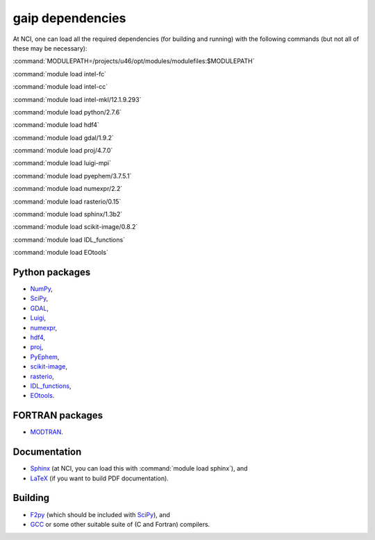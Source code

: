 gaip dependencies
=================

At NCI, one can load all the required dependencies (for building and running) with the following commands (but not all of these may be necessary):

:command:`MODULEPATH=/projects/u46/opt/modules/modulefiles:$MODULEPATH`

:command:`module load intel-fc`

:command:`module load intel-cc`

:command:`module load intel-mkl/12.1.9.293`

:command:`module load python/2.7.6`

:command:`module load hdf4`

:command:`module load gdal/1.9.2`

:command:`module load proj/4.7.0`

:command:`module load luigi-mpi`

:command:`module load pyephem/3.7.5.1`

:command:`module load numexpr/2.2`

:command:`module load rasterio/0.15`

:command:`module load sphinx/1.3b2`

:command:`module load scikit-image/0.8.2`

:command:`module load IDL_functions`

:command:`module load EOtools`


Python packages
---------------

* `NumPy <http://www.numpy.org/>`_,
* `SciPy <http://www.scipy.org/>`_,
* `GDAL <https://pypi.python.org/pypi/GDAL/>`_,
* `Luigi <https://github.com/spotify/luigi/>`_,
* `numexpr <https://code.google.com/p/numexpr/>`_,
* `hdf4 <http://www.hdfgroup.org/products/hdf4/>`_,
* `proj <http://trac.osgeo.org/proj/>`_,
* `PyEphem <http://rhodesmill.org/pyephem/>`_,
* `scikit-image <http://scikit-image.org/>`_,
* `rasterio <https://github.com/mapbox/rasterio/>`_,
* `IDL_functions <https://github.com/sixy6e/IDL_functions/>`_,
* `EOtools <https://github.com/GeoscienceAustralia/EO_tools/>`_.


FORTRAN packages
----------------

* `MODTRAN <http://www.ontar.com/software/productdetails.aspx?item=modtran/>`_.


Documentation
-------------

* `Sphinx <http://sphinx-doc.org/>`_ (at NCI, you can load this with :command:`module load sphinx`), and
* `LaTeX <http://www.latex-project.org/>`_ (if you want to build PDF documentation).


Building
--------

* `F2py <http://www.scipy.org/F2py>`_ (which should be included with `SciPy <http://www.scipy.org/>`_), and
* `GCC <http://gcc.gnu.org/>`_ or some other suitable suite of (C and Fortran) compilers.

